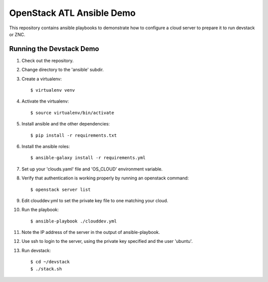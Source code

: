 ============================
 OpenStack ATL Ansible Demo
============================

This repository contains ansible playbooks to demonstrate how to
configure a cloud server to prepare it to run devstack or ZNC.

Running the Devstack Demo
=========================

1. Check out the repository.

2. Change directory to the 'ansible' subdir.

3. Create a virtualenv::

    $ virtualenv venv

4. Activate the virtualenv::

    $ source virtualenv/bin/activate

5. Install ansible and the other dependencies::

    $ pip install -r requirements.txt

6. Install the ansible roles::

    $ ansible-galaxy install -r requirements.yml

7. Set up your 'clouds.yaml' file and 'OS_CLOUD' environment variable.

8. Verify that authentication is working properly by running an
   openstack command::

    $ openstack server list

9. Edit clouddev.yml to set the private key file to one matching your
   cloud.

10. Run the playbook::

    $ ansible-playbook ./clouddev.yml

11. Note the IP address of the server in the output of ansible-playbook.

12. Use ssh to login to the server, using the private key specified
    and the user 'ubuntu'.

13. Run devstack::

    $ cd ~/devstack
    $ ./stack.sh
